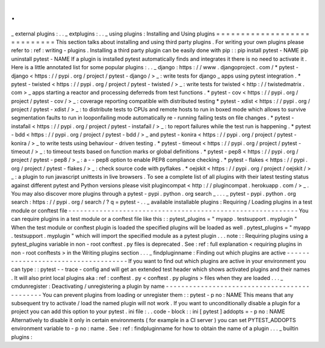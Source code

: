 .
.
_
external
plugins
:
.
.
_
extplugins
:
.
.
_
using
plugins
:
Installing
and
Using
plugins
=
=
=
=
=
=
=
=
=
=
=
=
=
=
=
=
=
=
=
=
=
=
=
=
=
=
=
=
This
section
talks
about
installing
and
using
third
party
plugins
.
For
writing
your
own
plugins
please
refer
to
:
ref
:
writing
-
plugins
.
Installing
a
third
party
plugin
can
be
easily
done
with
pip
:
:
pip
install
pytest
-
NAME
pip
uninstall
pytest
-
NAME
If
a
plugin
is
installed
pytest
automatically
finds
and
integrates
it
there
is
no
need
to
activate
it
.
Here
is
a
little
annotated
list
for
some
popular
plugins
:
.
.
_
django
:
https
:
/
/
www
.
djangoproject
.
com
/
*
pytest
-
django
<
https
:
/
/
pypi
.
org
/
project
/
pytest
-
django
/
>
_
:
write
tests
for
django
_
apps
using
pytest
integration
.
*
pytest
-
twisted
<
https
:
/
/
pypi
.
org
/
project
/
pytest
-
twisted
/
>
_
:
write
tests
for
twisted
<
http
:
/
/
twistedmatrix
.
com
>
_
apps
starting
a
reactor
and
processing
deferreds
from
test
functions
.
*
pytest
-
cov
<
https
:
/
/
pypi
.
org
/
project
/
pytest
-
cov
/
>
_
:
coverage
reporting
compatible
with
distributed
testing
*
pytest
-
xdist
<
https
:
/
/
pypi
.
org
/
project
/
pytest
-
xdist
/
>
_
:
to
distribute
tests
to
CPUs
and
remote
hosts
to
run
in
boxed
mode
which
allows
to
survive
segmentation
faults
to
run
in
looponfailing
mode
automatically
re
-
running
failing
tests
on
file
changes
.
*
pytest
-
instafail
<
https
:
/
/
pypi
.
org
/
project
/
pytest
-
instafail
/
>
_
:
to
report
failures
while
the
test
run
is
happening
.
*
pytest
-
bdd
<
https
:
/
/
pypi
.
org
/
project
/
pytest
-
bdd
/
>
_
and
pytest
-
konira
<
https
:
/
/
pypi
.
org
/
project
/
pytest
-
konira
/
>
_
to
write
tests
using
behaviour
-
driven
testing
.
*
pytest
-
timeout
<
https
:
/
/
pypi
.
org
/
project
/
pytest
-
timeout
/
>
_
:
to
timeout
tests
based
on
function
marks
or
global
definitions
.
*
pytest
-
pep8
<
https
:
/
/
pypi
.
org
/
project
/
pytest
-
pep8
/
>
_
:
a
-
-
pep8
option
to
enable
PEP8
compliance
checking
.
*
pytest
-
flakes
<
https
:
/
/
pypi
.
org
/
project
/
pytest
-
flakes
/
>
_
:
check
source
code
with
pyflakes
.
*
oejskit
<
https
:
/
/
pypi
.
org
/
project
/
oejskit
/
>
_
:
a
plugin
to
run
javascript
unittests
in
live
browsers
.
To
see
a
complete
list
of
all
plugins
with
their
latest
testing
status
against
different
pytest
and
Python
versions
please
visit
plugincompat
<
http
:
/
/
plugincompat
.
herokuapp
.
com
/
>
_
.
You
may
also
discover
more
plugins
through
a
pytest
-
pypi
.
python
.
org
search
_
.
.
.
_
pytest
-
pypi
.
python
.
org
search
:
https
:
/
/
pypi
.
org
/
search
/
?
q
=
pytest
-
.
.
_
available
installable
plugins
:
Requiring
/
Loading
plugins
in
a
test
module
or
conftest
file
-
-
-
-
-
-
-
-
-
-
-
-
-
-
-
-
-
-
-
-
-
-
-
-
-
-
-
-
-
-
-
-
-
-
-
-
-
-
-
-
-
-
-
-
-
-
-
-
-
-
-
-
-
-
-
-
-
-
-
You
can
require
plugins
in
a
test
module
or
a
conftest
file
like
this
:
:
pytest_plugins
=
"
myapp
.
testsupport
.
myplugin
"
When
the
test
module
or
conftest
plugin
is
loaded
the
specified
plugins
will
be
loaded
as
well
.
pytest_plugins
=
"
myapp
.
testsupport
.
myplugin
"
which
will
import
the
specified
module
as
a
pytest
plugin
.
.
.
note
:
:
Requiring
plugins
using
a
pytest_plugins
variable
in
non
-
root
conftest
.
py
files
is
deprecated
.
See
:
ref
:
full
explanation
<
requiring
plugins
in
non
-
root
conftests
>
in
the
Writing
plugins
section
.
.
.
_
findpluginname
:
Finding
out
which
plugins
are
active
-
-
-
-
-
-
-
-
-
-
-
-
-
-
-
-
-
-
-
-
-
-
-
-
-
-
-
-
-
-
-
-
-
-
-
-
If
you
want
to
find
out
which
plugins
are
active
in
your
environment
you
can
type
:
:
pytest
-
-
trace
-
config
and
will
get
an
extended
test
header
which
shows
activated
plugins
and
their
names
.
It
will
also
print
local
plugins
aka
:
ref
:
conftest
.
py
<
conftest
.
py
plugins
>
files
when
they
are
loaded
.
.
.
_
cmdunregister
:
Deactivating
/
unregistering
a
plugin
by
name
-
-
-
-
-
-
-
-
-
-
-
-
-
-
-
-
-
-
-
-
-
-
-
-
-
-
-
-
-
-
-
-
-
-
-
-
-
-
-
-
-
-
-
-
-
You
can
prevent
plugins
from
loading
or
unregister
them
:
:
pytest
-
p
no
:
NAME
This
means
that
any
subsequent
try
to
activate
/
load
the
named
plugin
will
not
work
.
If
you
want
to
unconditionally
disable
a
plugin
for
a
project
you
can
add
this
option
to
your
pytest
.
ini
file
:
.
.
code
-
block
:
:
ini
[
pytest
]
addopts
=
-
p
no
:
NAME
Alternatively
to
disable
it
only
in
certain
environments
(
for
example
in
a
CI
server
)
you
can
set
PYTEST_ADDOPTS
environment
variable
to
-
p
no
:
name
.
See
:
ref
:
findpluginname
for
how
to
obtain
the
name
of
a
plugin
.
.
.
_
builtin
plugins
:
